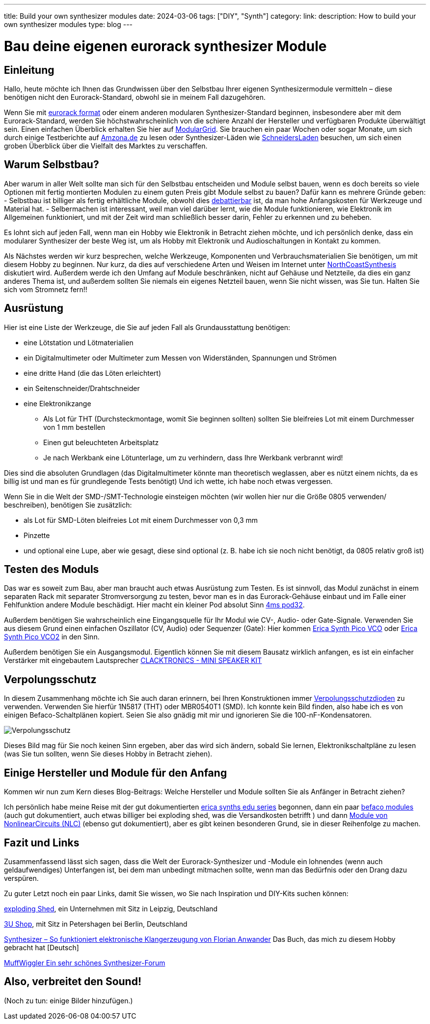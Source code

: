---
title: Build your own synthesizer modules
date: 2024-03-06
tags: ["DIY", "Synth"]
category:
link:
description: How to build your own synthesizer modules
type: blog
---

= Bau deine eigenen eurorack synthesizer Module

== Einleitung
Hallo,
heute möchte ich Ihnen das Grundwissen über den Selbstbau Ihrer eigenen Synthesizermodule vermitteln – diese benötigen
nicht den Eurorack-Standard, obwohl sie in meinem Fall dazugehören.

Wenn Sie mit https://sdiy.info/wiki/Eurorack[eurorack format] oder einem anderen modularen Synthesizer-Standard beginnen,
insbesondere aber mit dem Eurorack-Standard, werden Sie höchstwahrscheinlich von
die schiere Anzahl der Hersteller und verfügbaren Produkte überwältigt sein. Einen einfachen Überblick erhalten Sie hier
auf https://www.modulargrid.net/e/modules/browser[ModularGrid].
Sie brauchen ein paar Wochen oder sogar Monate, um sich durch einige Testberichte auf https://www.amazona.de/[Amzona.de]
zu lesen oder Synthesizer-Läden wie https://schneidersladen.de/[SchneidersLaden] besuchen, um sich einen groben Überblick
über die Vielfalt des Marktes zu verschaffen.

== Warum Selbstbau?
Aber warum in aller Welt sollte man sich für den Selbstbau entscheiden und Module selbst bauen, wenn es doch bereits so
viele Optionen mit fertig montierten Modulen zu einem guten Preis gibt Module selbst zu bauen?
Dafür kann es mehrere Gründe geben:
- Selbstbau ist billiger als fertig erhältliche Module, obwohl dies
https://www.modwiggler.com/forum/viewtopic.php?t=278889&hilit=diy+costs[debattierbar] ist, da man hohe Anfangskosten für
Werkzeuge und Material hat.
- Selbermachen ist interessant, weil man viel darüber lernt, wie die Module funktionieren, wie Elektronik im Allgemeinen
funktioniert, und mit der Zeit wird man schließlich besser darin, Fehler zu erkennen und zu beheben.

Es lohnt sich auf jeden Fall, wenn man ein Hobby wie Elektronik in Betracht ziehen möchte, und ich persönlich denke,
dass ein modularer Synthesizer der beste Weg ist, um als Hobby mit Elektronik und Audioschaltungen in Kontakt zu kommen.

Als Nächstes werden wir kurz besprechen, welche Werkzeuge, Komponenten und Verbrauchsmaterialien Sie benötigen, um mit
diesem Hobby zu beginnen. Nur kurz, da dies auf verschiedene Arten und Weisen im Internet unter
https://northcoastsynthesis.com/news/tools-for-getting-started-with-sdiy/[NorthCoastSynthesis] diskutiert wird.
Außerdem werde ich den Umfang auf Module beschränken, nicht auf Gehäuse und Netzteile, da dies ein ganz anderes Thema ist,
und außerdem sollten Sie niemals ein eigenes Netzteil bauen, wenn Sie nicht wissen, was Sie tun.
Halten Sie sich vom Stromnetz fern!!


== Ausrüstung
Hier ist eine Liste der Werkzeuge, die Sie auf jeden Fall als Grundausstattung benötigen:

- eine Lötstation und Lötmaterialien
- ein Digitalmultimeter oder Multimeter zum Messen von Widerständen, Spannungen und Strömen
- eine dritte Hand (die das Löten erleichtert)
- ein Seitenschneider/Drahtschneider
- eine Elektronikzange
* Als Lot für THT (Durchsteckmontage, womit Sie beginnen sollten) sollten Sie bleifreies Lot mit einem Durchmesser von 1
mm bestellen
* Einen gut beleuchteten Arbeitsplatz
* Je nach Werkbank eine Lötunterlage, um zu verhindern, dass Ihre Werkbank verbrannt wird!

Dies sind die absoluten Grundlagen (das Digitalmultimeter könnte man theoretisch weglassen, aber es nützt einem nichts,
da es billig ist und man es für grundlegende Tests benötigt)
Und ich wette, ich habe noch etwas vergessen.

Wenn Sie in die Welt der SMD-/SMT-Technologie einsteigen möchten (wir wollen hier nur die Größe 0805 verwenden/
beschreiben), benötigen Sie zusätzlich:

* als Lot für SMD-Löten bleifreies Lot mit einem Durchmesser von 0,3 mm
* Pinzette
* und optional eine Lupe, aber wie gesagt, diese sind optional (z. B. habe ich sie noch nicht benötigt, da 0805 relativ
groß ist)


== Testen des Moduls
Das war es soweit zum Bau, aber man braucht auch etwas Ausrüstung zum Testen. Es ist sinnvoll, das Modul zunächst
in einem separaten Rack mit separater Stromversorgung zu testen, bevor man es in das Eurorack-Gehäuse einbaut und im
Falle einer Fehlfunktion andere Module beschädigt.
Hier macht ein kleiner Pod absolut Sinn https://www.thomann.de/de/4ms_pod32_powered.htm[4ms pod32].

Außerdem benötigen Sie wahrscheinlich eine Eingangsquelle für Ihr Modul wie CV-, Audio- oder Gate-Signale. Verwenden Sie
aus diesem Grund einen einfachen Oszillator (CV, Audio) oder Sequenzer (Gate):
Hier kommen https://www.ericasynths.lv/shop/eurorack-modules/by-series/pico-series/pico-vco/[Erica Synth Pico VCO] oder
https://www.ericasynths.lv/shop/eurorack-modules/by-series/pico-series/pico-vco2/[Erica Synth Pico VCO2] in den Sinn.

Außerdem benötigen Sie ein Ausgangsmodul. Eigentlich können Sie mit diesem Bausatz wirklich anfangen, es ist ein
einfacher Verstärker mit eingebautem Lautsprecher
https://www.exploding-shed.com/clacktronics-mini-speaker-kit/100596[CLACKTRONICS - MINI SPEAKER KIT]

== Verpolungsschutz
In diesem Zusammenhang möchte ich Sie auch daran erinnern, bei Ihren Konstruktionen immer
https://www.allaboutcircuits.com/technical-articles/how-to-protect-your-circuits-using-only-a-diode/[Verpolungsschutzdioden]
zu verwenden.
Verwenden Sie hierfür 1N5817 (THT) oder MBR0540T1 (SMD). Ich konnte kein Bild finden, also habe ich es von einigen
Befaco-Schaltplänen kopiert. Seien Sie also gnädig mit mir und ignorieren Sie die 100-nF-Kondensatoren.

image:../reverse_polarity_protection.png[Verpolungsschutz]

Dieses Bild mag für Sie noch keinen Sinn ergeben, aber das wird sich ändern, sobald Sie lernen, Elektronikschaltpläne zu
lesen (was Sie tun sollten, wenn Sie dieses Hobby in Betracht ziehen).


== Einige Hersteller und Module für den Anfang
Kommen wir nun zum Kern dieses Blog-Beitrags: Welche Hersteller und Module sollten Sie als Anfänger in Betracht ziehen?

Ich persönlich habe meine Reise mit der gut dokumentierten https://www.ericasynths.lv/shop/diy-kits-1/[erica synths edu series]
begonnen, dann ein paar https://shop.befaco.org/183-full-kits[befaco modules] (auch gut dokumentiert, auch etwas billiger
bei exploding shed, was die Versandkosten betrifft ) und dann
https://www.nonlinearcircuits.com/modules[Module von NonlinearCircuits (NLC)] (ebenso gut dokumentiert), aber es gibt keinen
besonderen Grund, sie in dieser Reihenfolge zu machen.

== Fazit und Links
Zusammenfassend lässt sich sagen, dass die Welt der Eurorack-Synthesizer und -Module ein lohnendes (wenn auch
geldaufwendiges) Unterfangen ist, bei dem man unbedingt mitmachen sollte, wenn man
das Bedürfnis oder den Drang dazu verspüren.

Zu guter Letzt noch ein paar Links, damit Sie wissen, wo Sie nach Inspiration und DIY-Kits suchen können:

https://www.exploding-shed.com/diy-kits/[exploding Shed], ein Unternehmen mit Sitz in Leipzig, Deutschland

https://www.3u-shop.de/[3U Shop], mit Sitz in Petershagen bei Berlin, Deutschland

https://ppvmedien.de/Synthesizer-Klangerzeugung[Synthesizer – So funktioniert elektronische Klangerzeugung von
Florian Anwander] Das Buch, das mich zu diesem Hobby gebracht hat [Deutsch]

https://www.modwiggler.com/forum/ucp.php?mode=register[MuffWiggler Ein sehr schönes Synthesizer-Forum]

== Also, verbreitet den Sound!

(Noch zu tun:
einige Bilder hinzufügen.)
